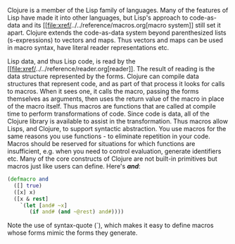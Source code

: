 Clojure is a member of the Lisp family of languages. Many of the
features of Lisp have made it into other languages, but Lisp's approach
to code-as-data and its [[file:xref/../../reference/macros.org[macro
system]] still set it apart. Clojure extends the code-as-data system
beyond parenthesized lists (s-expressions) to vectors and maps. Thus
vectors and maps can be used in macro syntax, have literal reader
representations etc.

Lisp data, and thus Lisp code, is read by the
[[file:xref/../../reference/reader.org[reader]]. The result of reading
is the data structure represented by the forms. Clojure can compile data
structures that represent code, and as part of that process it looks for
calls to macros. When it sees one, it calls the macro, passing the forms
themselves as arguments, then uses the return value of the macro in
place of the macro itself. Thus macros are functions that are called at
compile time to perform transformations of code. Since code is data, all
of the Clojure library is available to assist in the transformation.
Thus macros allow Lisps, and Clojure, to support syntactic abstraction.
You use macros for the same reasons you use functions - to eliminate
repetition in your code. Macros should be reserved for situations for
which functions are insufficient, e.g. when you need to control
evaluation, generate identifiers etc. Many of the core constructs of
Clojure are not built-in primitives but macros just like users can
define. Here's /*and*/:

#+BEGIN_SRC clojure
    (defmacro and
      ([] true)
      ([x] x)
      ([x & rest]
        `(let [and# ~x]
           (if and# (and ~@rest) and#))))
#+END_SRC

Note the use of syntax-quote (`), which makes it easy to define macros
whose forms mimic the forms they generate.
